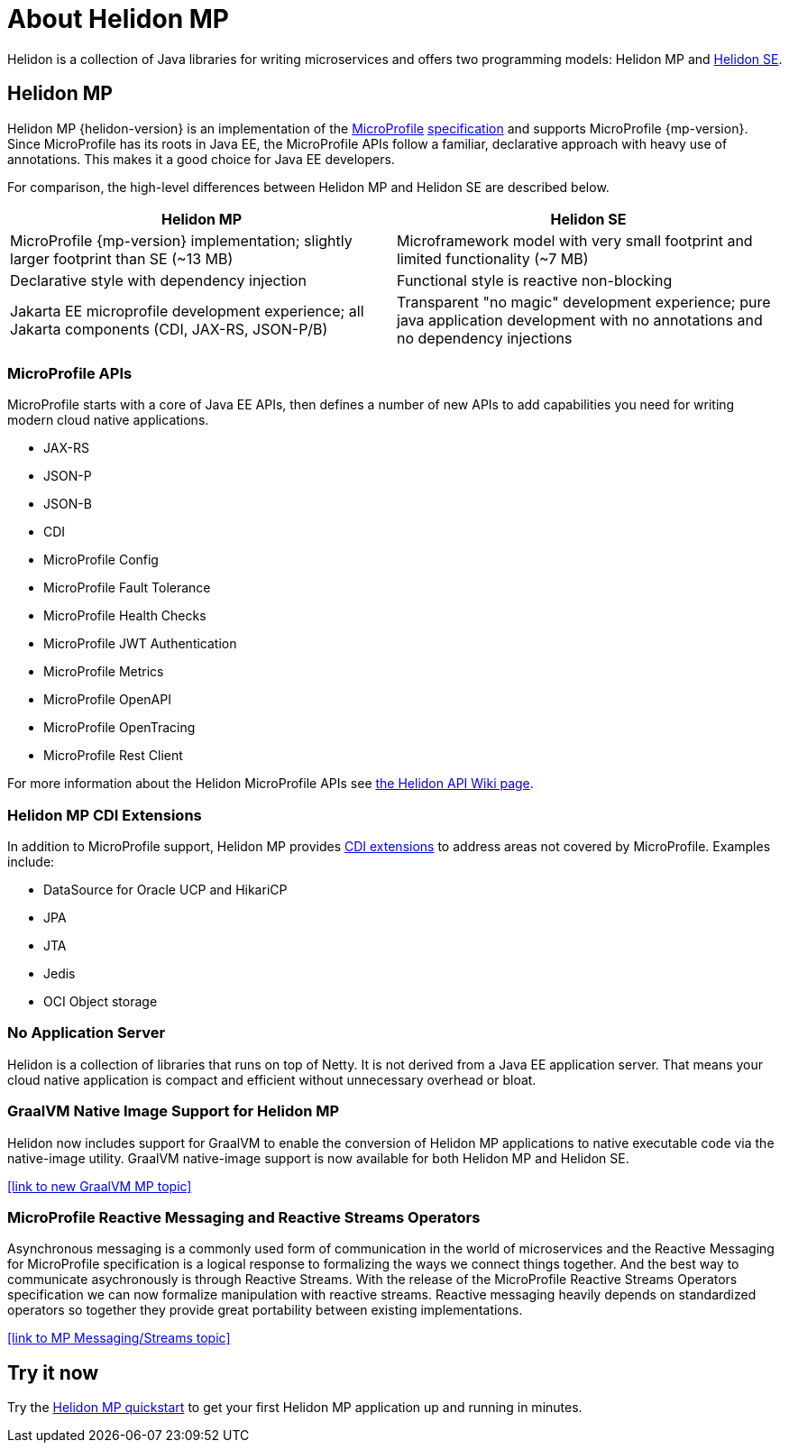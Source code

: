 ///////////////////////////////////////////////////////////////////////////////

    Copyright (c) 2019, 2020 Oracle and/or its affiliates.

    Licensed under the Apache License, Version 2.0 (the "License");
    you may not use this file except in compliance with the License.
    You may obtain a copy of the License at

        http://www.apache.org/licenses/LICENSE-2.0

    Unless required by applicable law or agreed to in writing, software
    distributed under the License is distributed on an "AS IS" BASIS,
    WITHOUT WARRANTIES OR CONDITIONS OF ANY KIND, either express or implied.
    See the License for the specific language governing permissions and
    limitations under the License.

///////////////////////////////////////////////////////////////////////////////

= About Helidon MP
:description: about Helidon MP
:keywords: helidon, java, microservices, microprofile

Helidon is a collection of Java libraries for writing microservices and offers two programming models: Helidon MP and <<se/introduction/01_introduction.adoc,Helidon SE>>.


== Helidon MP

Helidon MP {helidon-version} is an implementation of the
https://microprofile.io[MicroProfile]
https://github.com/eclipse/microprofile/releases[specification] and supports MicroProfile {mp-version}. Since
MicroProfile has its roots in Java EE, the MicroProfile
APIs follow a familiar, declarative approach with heavy use of annotations.
This makes it a good choice for Java EE developers. 

For comparison, the high-level differences between Helidon MP and Helidon SE are described below. 

[width="100%",options="header"]
|====================
| Helidon MP |  Helidon SE
| MicroProfile {mp-version} implementation; slightly larger footprint than SE (~13 MB)|  Microframework model with very small footprint and limited functionality (~7 MB)
| Declarative style with dependency injection |  Functional style is reactive non-blocking 
| Jakarta EE microprofile development experience; all Jakarta components (CDI, JAX-RS, JSON-P/B) |Transparent "no magic" development experience; pure java application development with no annotations and no dependency injections
|
|====================

=== MicroProfile APIs


MicroProfile starts with a core of Java EE APIs, then defines a number
of new APIs to add capabilities you need for writing modern cloud native
applications.

//sent new image to graphics on 4/13 that will replace this long list of bullets.

* JAX-RS
* JSON-P
* JSON-B
* CDI
* MicroProfile Config
* MicroProfile Fault Tolerance
* MicroProfile Health Checks
* MicroProfile JWT Authentication
* MicroProfile Metrics
* MicroProfile OpenAPI
* MicroProfile OpenTracing
* MicroProfile Rest Client

For more information about the Helidon MicroProfile APIs see  https://github.com/oracle/helidon/wiki/Supported-APIs[the Helidon API Wiki page].

=== Helidon MP CDI Extensions

In addition to MicroProfile support, Helidon MP provides
<<mp/extensions/01_overview.adoc,CDI extensions>> to address areas not
covered by MicroProfile. Examples include:

* DataSource for Oracle UCP and HikariCP
* JPA
* JTA
* Jedis
* OCI Object storage


=== No Application Server

Helidon is a collection of libraries that runs on top of Netty. It is not
derived from a Java EE application server. That means your cloud native
application is compact and efficient without unnecessary overhead or bloat.

=== GraalVM Native Image Support for Helidon MP
Helidon now includes support for GraalVM to enable the conversion of Helidon MP applications to native executable code via the native-image utility.
GraalVM native-image support is now available for both Helidon MP and Helidon SE. 

//add link to GraalVM MP topic
<<link to new GraalVM MP topic>>

=== MicroProfile Reactive Messaging and Reactive Streams Operators
Asynchronous messaging is a commonly used form of communication in the world of microservices and the Reactive Messaging for MicroProfile specification is a logical response to formalizing the ways we connect things together. And the best way to communicate asychronously is through Reactive Streams. With the release of the MicroProfile Reactive Streams Operators specification we can now formalize manipulation with reactive streams. Reactive messaging heavily depends on standardized operators so together they provide great portability between existing implementations.

<<link to MP Messaging/Streams topic>>

== Try it now

Try the <<guides/03_quickstart-mp.adoc,Helidon MP quickstart>> to get your
first Helidon MP application up and running in minutes.
